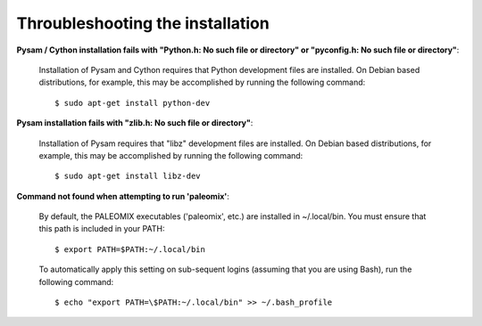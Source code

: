 .. highlight:: Bash
.. _troubleshooting_install:

Throubleshooting the installation
=================================

**Pysam / Cython installation fails with "Python.h: No such file or directory" or "pyconfig.h: No such file or directory"**:

    Installation of Pysam and Cython requires that Python development files are installed. On Debian based distributions, for example, this may be accomplished by running the following command::

        $ sudo apt-get install python-dev


**Pysam installation fails with "zlib.h: No such file or directory"**:

    Installation of Pysam requires that "libz" development files are installed. On Debian based distributions, for example, this may be accomplished by running the following command::

        $ sudo apt-get install libz-dev


**Command not found when attempting to run 'paleomix'**:

    By default, the PALEOMIX executables ('paleomix', etc.) are installed in ~/.local/bin. You must ensure that this path is included in your PATH::

        $ export PATH=$PATH:~/.local/bin

    To automatically apply this setting on sub-sequent logins (assuming that you are using Bash), run the following command::

        $ echo "export PATH=\$PATH:~/.local/bin" >> ~/.bash_profile

